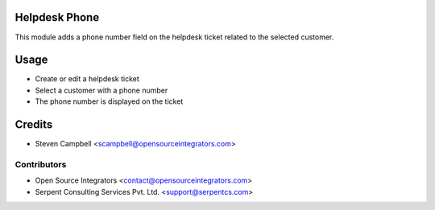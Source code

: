 .. image:: https://img.shields.io/badge/licence-LGPL--3-blue.svg
   :target: http://www.gnu.org/licenses/lgpl-3.0-standalone.html
   :alt: License: LGPL-3

==============
Helpdesk Phone
==============

This module adds a phone number field on the helpdesk ticket related to the selected customer.  

=====
Usage
=====

* Create or edit a helpdesk ticket
* Select a customer with a phone number
* The phone number is displayed on the ticket

=======
Credits
=======

* Steven Campbell <scampbell@opensourceintegrators.com>

Contributors
------------

* Open Source Integrators <contact@opensourceintegrators.com>
* Serpent Consulting Services Pvt. Ltd. <support@serpentcs.com>

